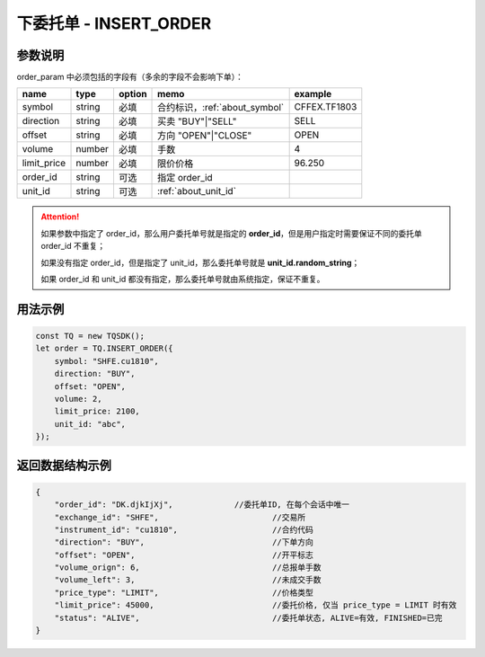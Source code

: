.. _api_insert_order:

下委托单 - INSERT_ORDER
==================================

.. js:function:: INSERT_ORDER(order_param)

    发送委托单

   :param object order_param: 参数对象。
   :returns: order 对象。


参数说明
-------------------------------------------

order_param 中必须包括的字段有（多余的字段不会影响下单）：

================  ========  ======  =============================  ==================
name              type      option  memo                           example
================  ========  ======  =============================  ==================
symbol            string    必填    合约标识，:ref:`about_symbol`    CFFEX.TF1803
direction         string    必填    买卖 "BUY"|"SELL"               SELL
offset            string    必填    方向 "OPEN"|"CLOSE"             OPEN
volume            number    必填    手数                            4
limit_price       number    必填    限价价格                        96.250
order_id          string    可选    指定 order_id
unit_id           string    可选    :ref:`about_unit_id`
================  ========  ======  =============================  ==================

.. attention::

    如果参数中指定了 order_id，那么用户委托单号就是指定的 **order_id**，但是用户指定时需要保证不同的委托单 order_id 不重复；

    如果没有指定 order_id，但是指定了 unit_id，那么委托单号就是 **unit_id.random_string**；

    如果 order_id 和 unit_id 都没有指定，那么委托单号就由系统指定，保证不重复。

用法示例
----------------------------------

.. code-block:: javascript

    const TQ = new TQSDK();
    let order = TQ.INSERT_ORDER({
        symbol: "SHFE.cu1810",
        direction: "BUY",
        offset: "OPEN",
        volume: 2,
        limit_price: 2100,
        unit_id: "abc",
    });


返回数据结构示例
----------------------------------

.. code-block:: javascript

    {
        "order_id": "DK.djkIjXj",             //委托单ID, 在每个会话中唯一
        "exchange_id": "SHFE",                        //交易所
        "instrument_id": "cu1810",                    //合约代码
        "direction": "BUY",                           //下单方向
        "offset": "OPEN",                             //开平标志
        "volume_orign": 6,                            //总报单手数
        "volume_left": 3,                             //未成交手数
        "price_type": "LIMIT",                        //价格类型
        "limit_price": 45000,                         //委托价格, 仅当 price_type = LIMIT 时有效
        "status": "ALIVE",                            //委托单状态, ALIVE=有效, FINISHED=已完
    }
